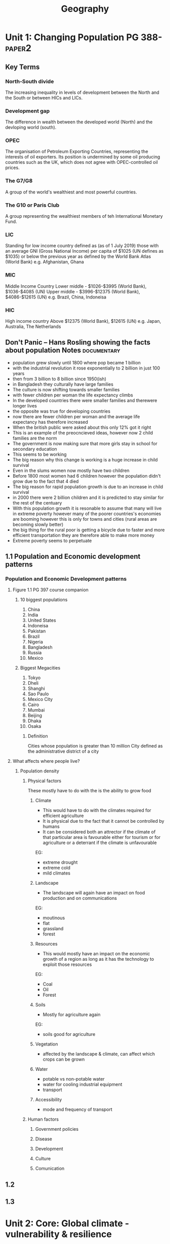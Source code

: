 #+TITLE: Geography
#+STARTUP: fold

* Unit 1: Changing Population PG 388- :paper2:
** Key Terms
*** North-South divide
The increasing inequality in levels of development between the North and the South or between HICs and LICs.
*** Development gap
The difference in wealth between the developed world (North) and the devloping world (south).
*** OPEC
The organisation of Petroleum Exporting Countries, representing the interests of oil exporters. Its position is undermined by some oil producing countries such as the UK, which does not agree with OPEC-controlled oil prices.
*** The G7/G8
A group of the world's wealthiest and most powerful countries.
*** The G10 or Paris Club
A group representing the wealthiest members of teh International Monetary Fund.
*** LIC
Standing for low income country defined as (as of 1 July 2019) those with an average GNI (Gross National Income) per capita of $1025 (UN defines as $1035) or below the previous year as defined by the World Bank Atlas (World Bank)
e.g. Afghanistan, Ghana
*** MIC
Middle Income Country
Lower middle - $1026-$3995 (World Bank), $1036-$4085 (UN)
Upper middle - $3996-$12375 (World Bank), $4086-$12615 (UN)
e.g. Brazil, China, Indoneisa
*** HIC
High income country
Above $12375 (World Bank), $12615 (UN)
e.g. Japan, Australia, The Netherlands
** Don't Panic -- Hans Rosling showing the facts about population Notes :documentary:
- population grew slowly until 1800 where pop became 1 billion
- with the industrial revolution it rose exponentially to 2 billion in just 100 years
- then from 3 billion to 8 billion since 1950(ish)
- in Bangladesh they culturally have large families
- The culture is now shifting towards smaller families
- with fewer children per woman the life expectancy climbs
- In the developed countries there were smaller families and therewere longer lives
- the opposite was true for developing countries
- now there are fewer children per woman and the average life expectancy has therefore increased
- When the british public were asked about this only 12% got it right
- This is an example of the preocncieved ideas, however now 2 child families are the norm
- The government is now making sure that more girls stay in school for secondary education
- This seems to be working
- The big reason why this change is working is a huge increase in child survival
- Even in the slums women now mostly have two children
- Before 1800 most women had 6 children however the population didn't grow due to the fact that 4 died
- The big reason for rapid population growth is due to an increase in child survival
- in 2000 there were 2 billion children and it is predicted to stay similar for the rest of the centuary
- With this population growth it is resonable to assume that many will live in extreme poverty however many of the poorer countries's economies are booming however this is only for towns and cities (rural areas are becoming slowly better)
- the big thing for the rural poor is getting a bicycle due to faster and more efficient transportation they are therefore able to make more money
- Extreme poverty seems to perpetuate
** 1.1 Population and Economic development patterns
*** Population and Economic Development patterns
**** Figure 1.1 PG 397 course companion
***** 10 biggest populations
1. China
2. India
3. United States
4. Indoneisa
5. Pakistan
6. Brazil
7. Nigeria
8. Bangladesh
9. Russia
10. Mexico
***** Biggest Megacities
1. Tokyo
2. Dheli
3. Shanghi
4. Sao Paulo
5. Mexico City
6. Cairo
7. Mumbai
8. Beijing
9. Dhaka
10. Osaka
****** Definition
Cities whose population is greater than 10 million
City defined as the administrative district of a city
**** What affects where people live?
***** Population density
[[https://i.imgur.com/IaRlRdS.png]]
****** Physical factors
These mostly have to do with the is the ability to grow food
******* Climate
- This would have to do with the climates required for efficient agriculture
- It is physical due to the fact that it cannot be controlled by humans
- It can be considered both an attrector if the climate of that particular area is favourable either for tourism or for agriculture or a deterrant if the climate is unfavourable
EG:
 - extreme drought
 - extreme cold
 - mild climates
******* Landscape
- The landscape will again have an impact on food production and on communications
EG:
 - moutinous
 - flat
 - grassland
 - forest
******* Resources
- This would mostly have an impact on the economic growth of a region as long as it has the technology to exploit those resources
EG:
 - Coal
 - Oil
 - Forest
******* Soils
- Mostly for agriculture again
EG:
 - soils good for agriculture
******* Vegetation
- affected by the landscape & climate, can affect which crops can be grown
******* Water
- potable vs non-potable water
- water for cooling industrial equipment
- transport
******* Accessibility
- mode and frequency of transport
****** Human factors
******* Government policies
******* Disease
******* Development
******* Culture
******* Comunication
** 1.2
** 1.3
* Unit 2: Core: Global climate - vulnerability & resilience
* Option D: Geophysical Hazards
* Option E: Liesure, Tourism & Sport
* Internal Assessment
